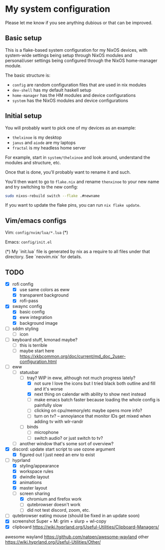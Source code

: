 * My system configuration

Please let me know if you see anything dubious or that can be improved.

** Basic setup

This is a flake-based system configuration for my NixOS devices, with
system-wide settings being setup through NixOS modules and
personal/user settings being configured through the NixOS home-manager
module.

The basic structure is:

- =config= are random configuration files that are used in nix modules
- =dev-shell= has my default haskell setup
- =home-manager= has the HM modules and device configurations
- =system= has the NixOS modules and device configurations

** Initial setup

You will probably want to pick one of my devices as an example:

- =thelxinoe= is my desktop
- =janus= and =aiode= are my laptops
- =fractal= is my headless home server

For example, start in =system/thelxinoe= and look around, understand
the modules and structure, etc.

Once that is done, you'll probably want to rename it and such.

You'll then want to go to =flake.nix= and rename =thenxinoe= to your
new name and try switching to the new config:

#+BEGIN_SRC bash
sudo nixos-rebuild switch --flake .#newname
#+END_SRC

If you want to update the flake pins, you can run =nix flake update=.

** Vim/emacs configs

Vim: =config/nvim/lua/*.lua= (*)

Emacs: =config/init.el=

(*) My `init.lua` file is generated by nix as a require to all files under that directory. See `neovim.nix` for details.

** TODO

- [X] rofi config
  - [X] use same colors as eww
  - [X] transparent background
  - [X] rofi-pass
- [X] swaync config
  - [X] basic config
  - [X] eww integration
  - [X] background image
- [ ] sddm styling
  - [ ] icon
- [ ] keyboard stuff, kmonad maybe?
  - [ ] this is terrible
  - [ ] maybe start here https://xkbcommon.org/doc/current/md_doc_2user-configuration.html
- [-] eww
  - [-] statusbar
    - [-] tray? WIP in eww, although not much progress lately?
      - [X] not sure I love the icons but I tried black both outline and fill and it's worse
      - [X] next thing on calendar with ability to show next instead
      - [ ] make emacs batch faster because loading the whole config
        is painfully slow
      - [ ] clicking on cpu/memory/etc maybe opens more info?
      - [ ] turn on tv? -- annoyiance that monitor IDs get mixed when
        adding tv with wlr-randr
    - [ ] binds
      - [ ] microphone
      - [ ] switch audio? or just switch to tv?
  - [ ] another window that's some sort of overview?
- [X] discord: update start script to use ozone argument
  - [X] figured out I just need an env to exist
- [-] hyprland
  - [X] styling/appearance
  - [X] workspace rules
  - [X] dwindle layout
  - [X] animations
  - [X] master layout
  - [-] screen sharing
    - [X] chromium and firefox work
    - [ ] qutebrowser doesn't work
    - [ ] did not test discord, zoom, etc.
- [ ] qutebrowser eating mouse (should be fixed in an update soon)
- [X] screenshot Super + M: grim + slurp + wl-copy
- [X] clipboard https://wiki.hyprland.org/Useful-Utilities/Clipboard-Managers/


awesome wayland https://github.com/natpen/awesome-wayland
other https://wiki.hyprland.org/Useful-Utilities/Other/
